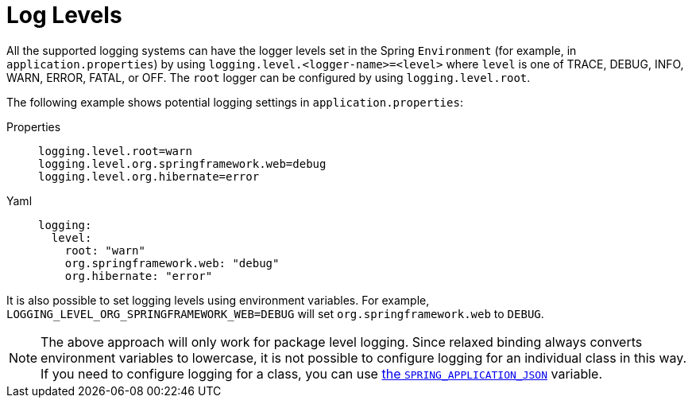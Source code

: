 [[log-levels]]
= Log Levels

All the supported logging systems can have the logger levels set in the Spring `Environment` (for example, in `application.properties`) by using `+logging.level.<logger-name>=<level>+` where `level` is one of TRACE, DEBUG, INFO, WARN, ERROR, FATAL, or OFF.
The `root` logger can be configured by using `logging.level.root`.

The following example shows potential logging settings in `application.properties`:

[tabs]
======
Properties::
+
[source,properties,indent=0,subs="verbatim",configprops,role="primary"]
----
	logging.level.root=warn
	logging.level.org.springframework.web=debug
	logging.level.org.hibernate=error
----

Yaml::
+
[source,properties,indent=0,subs="verbatim",role="secondary"]
----
	logging:
	  level:
	    root: "warn"
	    org.springframework.web: "debug"
	    org.hibernate: "error"
----
======

It is also possible to set logging levels using environment variables.
For example, `LOGGING_LEVEL_ORG_SPRINGFRAMEWORK_WEB=DEBUG` will set `org.springframework.web` to `DEBUG`.

NOTE: The above approach will only work for package level logging.
Since relaxed binding always converts environment variables to lowercase, it is not possible to configure logging for an individual class in this way.
If you need to configure logging for a class, you can use xref:features/external-config/application-json.adoc[the `SPRING_APPLICATION_JSON`] variable.



